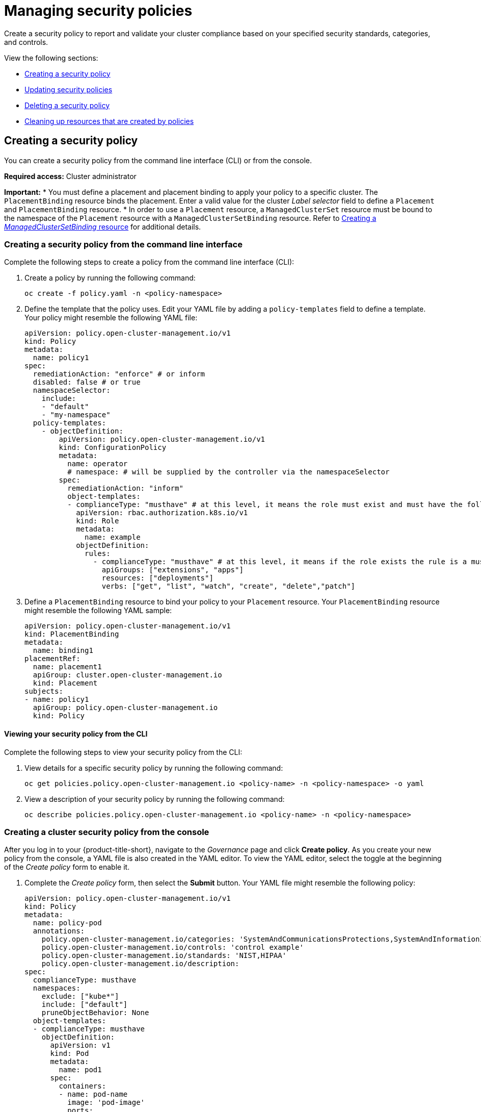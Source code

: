 [#managing-security-policies]
= Managing security policies

Create a security policy to report and validate your cluster compliance based on your specified security standards, categories, and controls.

View the following sections:

* <<creating-a-security-policy,Creating a security policy>>
* <<updating-security-policies,Updating security policies>>
* <<deleting-a-security-policy,Deleting a security policy>>
* <<cleaning-up-resources-from-policies,Cleaning up resources that are created by policies>>

[#creating-a-security-policy]
== Creating a security policy

You can create a security policy from the command line interface (CLI) or from the console.

*Required access:* Cluster administrator

*Important:*
* You must define a placement and placement binding to apply your policy to a specific cluster. The `PlacementBinding` resource binds the placement. Enter a valid value for the cluster _Label selector_ field to define a `Placement` and `PlacementBinding` resource.
* In order to use a `Placement` resource, a `ManagedClusterSet` resource must be bound to the namespace of the `Placement` resource with a `ManagedClusterSetBinding` resource. Refer to link:../cluster_lifecycle/create_clustersetbinding.adoc#creating-managedclustersetbinding[Creating a _ManagedClusterSetBinding_ resource] for additional details.  

[#creating-a-security-policy-from-the-command-line-interface]
=== Creating a security policy from the command line interface

Complete the following steps to create a policy from the command line interface (CLI):

. Create a policy by running the following command:
+
----
oc create -f policy.yaml -n <policy-namespace>
----

. Define the template that the policy uses. Edit your YAML file by adding a `policy-templates` field to define a template. Your policy might resemble the following YAML file:

+
[source,yaml]
----
apiVersion: policy.open-cluster-management.io/v1
kind: Policy
metadata:
  name: policy1
spec:
  remediationAction: "enforce" # or inform
  disabled: false # or true
  namespaceSelector:
    include:
    - "default"
    - "my-namespace"
  policy-templates:
    - objectDefinition:
        apiVersion: policy.open-cluster-management.io/v1
        kind: ConfigurationPolicy
        metadata:
          name: operator
          # namespace: # will be supplied by the controller via the namespaceSelector
        spec:
          remediationAction: "inform"
          object-templates:
          - complianceType: "musthave" # at this level, it means the role must exist and must have the following rules
            apiVersion: rbac.authorization.k8s.io/v1
            kind: Role
            metadata:
              name: example
            objectDefinition:
              rules:
                - complianceType: "musthave" # at this level, it means if the role exists the rule is a musthave
                  apiGroups: ["extensions", "apps"]
                  resources: ["deployments"]
                  verbs: ["get", "list", "watch", "create", "delete","patch"]
----

. Define a `PlacementBinding` resource to bind your policy to your `Placement` resource. Your `PlacementBinding` resource might resemble the following YAML sample:
+
[source,yaml]
----
apiVersion: policy.open-cluster-management.io/v1
kind: PlacementBinding
metadata:
  name: binding1
placementRef:
  name: placement1
  apiGroup: cluster.open-cluster-management.io
  kind: Placement
subjects:
- name: policy1
  apiGroup: policy.open-cluster-management.io
  kind: Policy
----

[#viewing-your-security-policy-from-the-cli]
==== Viewing your security policy from the CLI

Complete the following steps to view your security policy from the CLI:

. View details for a specific security policy by running the following command:
+
----
oc get policies.policy.open-cluster-management.io <policy-name> -n <policy-namespace> -o yaml
----

. View a description of your security policy by running the following command:
+
----
oc describe policies.policy.open-cluster-management.io <policy-name> -n <policy-namespace>
----

[#creating-a-cluster-security-policy-from-the-console]
=== Creating a cluster security policy from the console

After you log in to your {product-title-short}, navigate to the _Governance_ page and click *Create policy*. As you create your new policy from the console, a YAML file is also created in the YAML editor. To view the YAML editor, select the toggle at the beginning of the _Create policy_ form to enable it.

. Complete the _Create policy_ form, then select the *Submit* button. Your YAML file might resemble the following policy:

+
[source,yaml]
----
apiVersion: policy.open-cluster-management.io/v1
kind: Policy
metadata:
  name: policy-pod
  annotations:
    policy.open-cluster-management.io/categories: 'SystemAndCommunicationsProtections,SystemAndInformationIntegrity'
    policy.open-cluster-management.io/controls: 'control example'
    policy.open-cluster-management.io/standards: 'NIST,HIPAA'
    policy.open-cluster-management.io/description:
spec:
  complianceType: musthave
  namespaces:
    exclude: ["kube*"]
    include: ["default"]
    pruneObjectBehavior: None
  object-templates:
  - complianceType: musthave
    objectDefinition:
      apiVersion: v1
      kind: Pod
      metadata:
        name: pod1
      spec:
        containers:
        - name: pod-name
          image: 'pod-image'
          ports:
          - containerPort: 80
  remediationAction: enforce
  disabled: false
----
+
See the following `PlacementBinding` example:

+
[source,yaml]
----
apiVersion: policy.open-cluster-management.io/v1
kind: PlacementBinding
metadata:
  name: binding-pod
placementRef:
  name: placement-pod
  kind: Placement
  apiGroup: cluster.open-cluster-management.io
subjects:
- name: policy-pod
  kind: Policy
  apiGroup: policy.open-cluster-management.io
----
+
See the following `Placement` example:
+
[source,yaml]
----
apiVersion: cluster.open-cluster-management.io/v1beta1
 kind: Placement
 metadata:
   name: placement-pod
spec:
  predicates:
  - requiredClusterSelector:
      labelSelector:
        matchLabels:
          cloud: "IBM"
----

. *Optional:* Add a description for your policy. 
. Click *Create Policy*. A security policy is created from the console.

[#viewing-your-security-policy-from-the-console]
==== Viewing your security policy from the console

View any security policy and the status from the console.

. Navigate to the _Governance_ page to view a table list of your policies. *Note:* You can filter the table list of your policies by selecting the _Policies_ tab or _Cluster violations_ tab.

. Select one of your policies to view more details. The _Details_, _Clusters_, and _Templates_ tabs are displayed. When the cluster or policy status cannot be determined, the following message is displayed: `No status`.

. Alternatively, select the _Policies_ tab to view the list of policies. Expand a policy row to view the _Description_, _Standards_, _Controls_, and _Categories_ details.

[#creating-policy-sets-cli]
=== Creating policy sets from the CLI

By default, the policy set is created with no policies or placements. You must create a placement for the policy set and have at least one policy that exists on your cluster. When you create a policy set, you can add numerous policies. 

Run the following command to create a policy set from the CLI:

----
oc apply -f <policyset-filename>
----

[#creating-policy-sets-ui]
=== Creating policy sets from the console

. From the navigation menu, select *Governance*. 

. Select the _Policy sets_ tab. 

. Select the *Create policy set* button and complete the form. 

. Add the details for your policy set and select the *Submit* button.

Your policy is listed from the policy table. 

[#updating-security-policies]
== Updating security policies

Learn to update security policies.

[#adding-policy-set-cli]
=== Adding a policy to a policy set from the CLI

. Run the following command to edit your policy set: 

+
----
oc edit policysets <your-policyset-name>
----

. Add the policy name to the list in the `policies` section of the policy set. 

. Apply your added policy in the placement section of your policy set with the following command: 

----
oc apply -f <your-added-policy.yaml>
----

`PlacementBinding` and `Placement` are both created. 

*Note:* If you delete the placement binding, the policy is still placed by the policy set.

[#adding-a-policy-ui]
=== Adding a policy to a policy set from the console

. Add a policy to the policy set by selecting the _Policy sets_ tab. 

. Select the Actions icon and select *Edit*. The _Edit policy set_ form appears.

. Navigate to the _Policies_ section of the form to select a policy to add to the policy set. 

[#disabling-security-policies]
=== Disabling security policies

Your policy is enabled by default. Disable your policy from the console.

After you log in to your {product-title} console, navigate to the _Governance_ page to view a table list of your policies.

Select the *Actions* icon > *Disable policy*. The _Disable Policy_ dialog box appears.

Click *Disable policy*. Your policy is disabled.

[#deleting-a-security-policy]
== Deleting a security policy

Delete a security policy from the CLI or the console.

* Delete a security policy from the CLI:
.. Delete a security policy by running the following command:
+
----
oc delete policies.policy.open-cluster-management.io <policy-name> -n <policy-namespace>
----
+
After your policy is deleted, it is removed from your target cluster or clusters. Verify that your policy is removed by running the following command: `oc get policies.policy.open-cluster-management.io <policy-name> -n <policy-namespace>`

* Delete a security policy from the console:
+
From the navigation menu, click *Governance* to view a table list of your policies. Click the *Actions* icon for the policy you want to delete in the policy violation table.
+
Click *Remove*. From the _Remove policy_ dialog box, click *Remove policy*.

[#deleting-policy-sets]
=== Deleting policy sets from the console

. From the _Policy sets_ tab, select the *Actions* icon for the policy set. When you click *Delete*, the _Permanently delete Policyset?_ dialogue box appears. 

. Click the *Delete* button.

[#cleaning-up-resources-from-policies]
== Cleaning up resources that are created by policies

Use the `pruneObjectBehavior` parameter in a configuration policy to clean up resources that are created by the policy. When `pruneObjectBehavior` is set, the related objects are only cleaned up after the configuration policy (or parent policy) associated with them is deleted. 

View the following descriptions of the values that can be used for the parameter:

* `DeleteIfCreated`: Cleans up any resources created by the policy.
* `DeleteAll`: Cleans up all resources managed by the policy.
* `None`: This is the default value and maintains the same behavior from previous releases, where no related resources are deleted.

You can set the value directly in the YAML file as you create a policy from the command line. 

From the console, you can select the value in the _Prune Object Behavior_ section of the the _Policy templates_ step.

*Notes:*

- If a policy that installs an operator has the `pruneObjectBehavior` parameter defined, then additional clean up is needed to complete the operator uninstall. You might need to delete the operator `ClusterServiceVersion` object as part of this cleanup.

- As you disable the `config-policy-addon` resource on the managed cluster, the `pruneObjbectBehavior` is ignored. To automatically clean up the related resources on the policies, you must remove the policies from the managed cluster before the add-on is disabled.

[#additional-res-create-pol]
== Additional resources

* View more descriptions of the policy YAML files in the xref:../governance/policy_overview.adoc#policy-overview[Policy overview].
* See link:https://kubernetes.io/docs/concepts/overview/working-with-objects/labels/#resources-that-support-set-based-requirements[Resources that support support set-based requirements] in the Kubernetes documentation for a valid expression.
* View the stable `Policysets`, which require the Policy Generator for deployment, link:https://github.com/open-cluster-management/policy-collection/tree/main/policygenerator/policy-sets/stable[PolicySets-- Stable].
* Refer to xref:../governance/grc_intro.adoc#governance[Governance] for more topics about policies.

